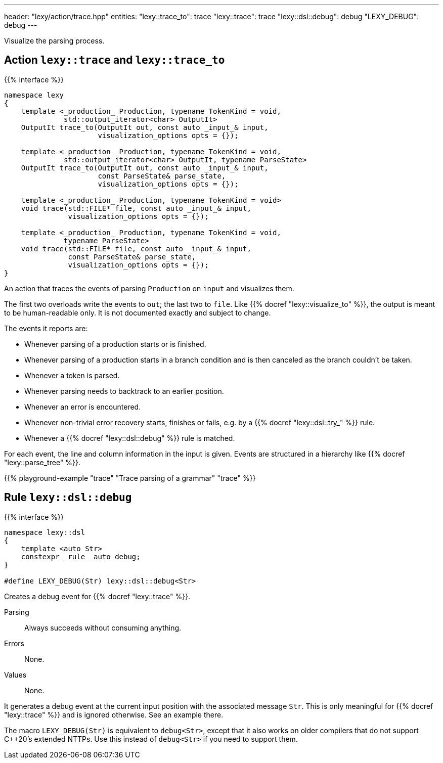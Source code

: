 ---
header: "lexy/action/trace.hpp"
entities:
  "lexy::trace_to": trace
  "lexy::trace": trace
  "lexy::dsl::debug": debug
  "LEXY_DEBUG": debug
---

[.lead]
Visualize the parsing process.

[#parse]
== Action `lexy::trace` and `lexy::trace_to`

{{% interface %}}
----
namespace lexy
{
    template <_production_ Production, typename TokenKind = void,
              std::output_iterator<char> OutputIt>
    OutputIt trace_to(OutputIt out, const auto _input_& input,
                      visualization_options opts = {});

    template <_production_ Production, typename TokenKind = void,
              std::output_iterator<char> OutputIt, typename ParseState>
    OutputIt trace_to(OutputIt out, const auto _input_& input,
                      const ParseState& parse_state,
                      visualization_options opts = {});

    template <_production_ Production, typename TokenKind = void>
    void trace(std::FILE* file, const auto _input_& input,
               visualization_options opts = {});

    template <_production_ Production, typename TokenKind = void,
              typename ParseState>
    void trace(std::FILE* file, const auto _input_& input,
               const ParseState& parse_state,
               visualization_options opts = {});
}
----

[.lead]
An action that traces the events of parsing `Production` on `input` and visualizes them.

The first two overloads write the events to `out`; the last two to `file`.
Like {{% docref "lexy::visualize_to" %}}, the output is meant to be human-readable only.
It is not documented exactly and subject to change.

The events it reports are:

* Whenever parsing of a production starts or is finished.
* Whenever parsing of a production starts in a branch condition and is then canceled as the branch couldn't be taken.
* Whenever a token is parsed.
* Whenever parsing needs to backtrack to an earlier position.
* Whenever an error is encountered.
* Whenever non-trivial error recovery starts, finishes or fails,
  e.g. by a {{% docref "lexy::dsl::try_" %}} rule.
* Whenever a {{% docref "lexy::dsl::debug" %}} rule is matched.

For each event, the line and column information in the input is given.
Events are structured in a hierarchy like {{% docref "lexy::parse_tree" %}}.

{{% playground-example "trace" "Trace parsing of a grammar" "trace" %}}

[#debug]
== Rule `lexy::dsl::debug`

{{% interface %}}
----
namespace lexy::dsl
{
    template <auto Str>
    constexpr _rule_ auto debug;
}

#define LEXY_DEBUG(Str) lexy::dsl::debug<Str>
----

[.lead]
Creates a debug event for {{% docref "lexy::trace" %}}.

Parsing::
  Always succeeds without consuming anything.
Errors::
  None.
Values::
  None.

It generates a debug event at the current input position with the associated message `Str`.
This is only meaningful for {{% docref "lexy::trace" %}} and is ignored otherwise.
See an example there.

The macro `LEXY_DEBUG(Str)` is equivalent to `debug<Str>`, except that it also works on older compilers that do not support C++20's extended NTTPs.
Use this instead of `debug<Str>` if you need to support them.

